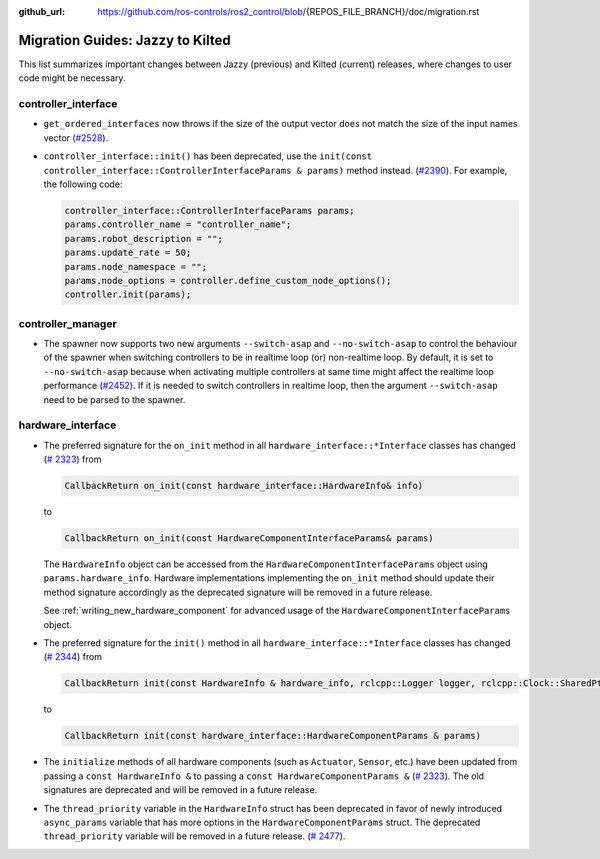 :github_url: https://github.com/ros-controls/ros2_control/blob/{REPOS_FILE_BRANCH}/doc/migration.rst

Migration Guides: Jazzy to Kilted
^^^^^^^^^^^^^^^^^^^^^^^^^^^^^^^^^^^^^

This list summarizes important changes between Jazzy (previous) and Kilted (current) releases, where changes to user code might be necessary.


controller_interface
********************

* ``get_ordered_interfaces`` now throws if the size of the output vector does not match the size of the input names vector (`#2528 <https://github.com/ros-controls/ros2_control/pull/2528>`__).
* ``controller_interface::init()`` has been deprecated, use the ``init(const controller_interface::ControllerInterfaceParams & params)`` method instead. (`#2390 <https://github.com/ros-controls/ros2_control/pull/2390>`__).
  For example, the following code:

  .. code-block:: cpp

    controller_interface::ControllerInterfaceParams params;
    params.controller_name = "controller_name";
    params.robot_description = "";
    params.update_rate = 50;
    params.node_namespace = "";
    params.node_options = controller.define_custom_node_options();
    controller.init(params);

controller_manager
******************

* The spawner now supports two new arguments ``--switch-asap`` and ``--no-switch-asap`` to control the behaviour of the spawner when switching controllers to be in realtime loop (or) non-realtime loop.
  By default, it is set to ``--no-switch-asap`` because when activating multiple controllers at same time might affect the realtime loop performance (`#2452 <https://github.com/ros-controls/ros2_control/pull/2453>`_).
  If it is needed to switch controllers in realtime loop, then the argument ``--switch-asap`` need to be parsed to the spawner.

hardware_interface
******************

* The preferred signature for the ``on_init`` method in all
  ``hardware_interface::*Interface`` classes has changed (`#
  2323 <https://github.com/ros-controls/ros2_control/pull/2323>`_) from

  .. code-block:: cpp

     CallbackReturn on_init(const hardware_interface::HardwareInfo& info)

  to

  .. code-block:: cpp

     CallbackReturn on_init(const HardwareComponentInterfaceParams& params)

  The ``HardwareInfo`` object can be accessed from the ``HardwareComponentInterfaceParams`` object using
  ``params.hardware_info``. Hardware implementations implementing the ``on_init`` method should
  update their method signature accordingly as the deprecated signature will be removed in a
  future release.

  See :ref:`writing_new_hardware_component` for advanced usage of the
  ``HardwareComponentInterfaceParams`` object.

* The preferred signature for the ``init()`` method in all
  ``hardware_interface::*Interface`` classes has changed (`#
  2344 <https://github.com/ros-controls/ros2_control/pull/2344>`_) from


  .. code-block:: cpp

     CallbackReturn init(const HardwareInfo & hardware_info, rclcpp::Logger logger, rclcpp::Clock::SharedPtr clock)

  to

  .. code-block:: cpp

     CallbackReturn init(const hardware_interface::HardwareComponentParams & params)


* The ``initialize`` methods of all hardware components (such as ``Actuator``, ``Sensor``, etc.)
  have been updated from passing a ``const HardwareInfo &`` to passing a ``const
  HardwareComponentParams &`` (`# 2323 <https://github.com/ros-controls/ros2_control/pull/2323>`_).
  The old signatures are deprecated and will be removed in a future release.

* The ``thread_priority`` variable in the ``HardwareInfo`` struct has been deprecated in favor of newly
  introduced ``async_params`` variable that has more options in the ``HardwareComponentParams`` struct.
  The deprecated ``thread_priority`` variable will be removed in a future release. (`# 2477 <https://github.com/ros-controls/ros2_control/pull/2477>`_).
